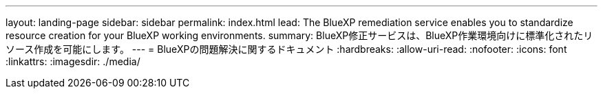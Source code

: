 ---
layout: landing-page 
sidebar: sidebar 
permalink: index.html 
lead: The BlueXP remediation service enables you to standardize resource creation for your BlueXP working environments. 
summary: BlueXP修正サービスは、BlueXP作業環境向けに標準化されたリソース作成を可能にします。 
---
= BlueXPの問題解決に関するドキュメント
:hardbreaks:
:allow-uri-read: 
:nofooter: 
:icons: font
:linkattrs: 
:imagesdir: ./media/


